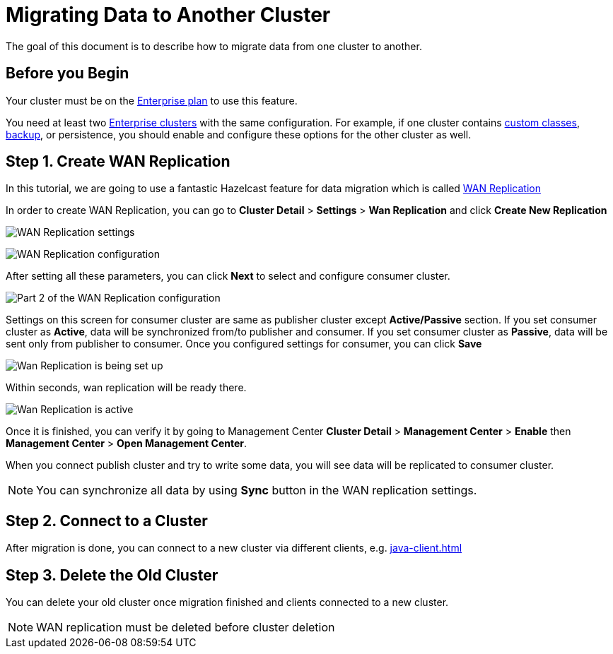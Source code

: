 = Migrating Data to Another Cluster

The goal of this document is to describe how to migrate data from one cluster to another.

== Before you Begin

Your cluster must be on the link:{page-plans}[Enterprise plan] to use this feature.

You need at least two xref:create-enterprise-cluster.adoc[Enterprise clusters] with the same configuration. For example, if one cluster
contains xref:custom-classes-upload.adoc[custom classes], xref:backup-and-restore.adoc[backup], or persistence,
you should enable and configure these options for the other cluster as well.

== Step 1. Create WAN Replication

In this tutorial, we are going to use a fantastic Hazelcast feature for data migration which is called xref:wan-replication.adoc[WAN Replication]

In order to create WAN Replication, you can go to *Cluster Detail* > *Settings* > *Wan Replication* and click *Create New Replication*

image:wan-replication-settings.png[WAN Replication settings]

image:configure-wan-replication.png[WAN Replication configuration]

After setting all these parameters, you can click *Next* to select and configure consumer cluster.

image:configure-wan-replication-2.png[Part 2 of the WAN Replication configuration]

Settings on this screen for consumer cluster are same as publisher cluster except *Active/Passive* section. If you set consumer cluster as *Active*, data will be synchronized from/to publisher and consumer. If you set consumer cluster as *Passive*, data will be sent only from publisher to consumer.
Once you configured settings for consumer, you can click *Save*

image:wan-replication-in-progress.png[Wan Replication is being set up]

Within seconds, wan replication will be ready there.

image:wan-replication-successful.png[Wan Replication is active]

Once it is finished, you can verify it by going to Management Center *Cluster Detail* > *Management Center* > *Enable*  then *Management Center* > *Open Management Center*.


When you connect publish cluster and try to write some data, you will see data will be replicated to consumer cluster.

NOTE: You can synchronize all data by using *Sync* button in the WAN replication settings.

== Step 2. Connect to a Cluster

After migration is done, you can connect to a new cluster via different clients, e.g. xref:java-client.adoc[]

== Step 3. Delete the Old Cluster

You can delete your old cluster once migration finished and clients connected to a new cluster.

NOTE: WAN replication must be deleted before cluster deletion